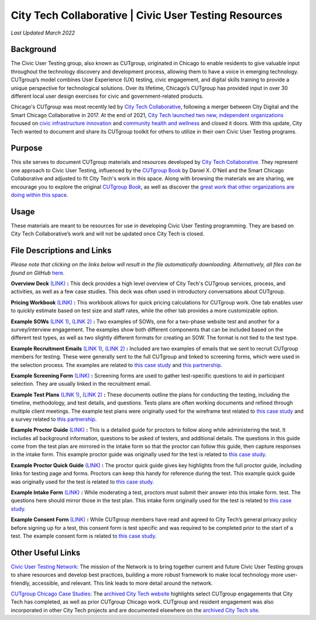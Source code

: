 City Tech Collaborative | Civic User Testing Resources
=======================================
*Last Updated March 2022*


Background
--------
The Civic User Testing group, also known as CUTgroup, originated in Chicago to enable residents to give valuable input throughout the technology discovery and development process, allowing them to have a voice in emerging technology. CUTgroup’s model combines User Experience (UX) testing, civic engagement, and digital skills training to provide a unique perspective for technological solutions. Over its lifetime, Chicago’s CUTgroup has provided input in over 30 different local user design exercises for civic and government-related products.

Chicago's CUTgroup was most recently led by `City Tech Collaborative <https://www.citytech.org/>`_, following a merger between City Digital and the Smart Chicago Collaborative in 2017. At the end of 2021, `City Tech launched two new, independent organizations <https://www.citytech.org/city-tech-launches-two-new-organizations-and-open-source-toolkit>`_ focused on `civic infrastructure innovation <https://www.infrastructureforward.org/>`_ and `community health and wellness <https://www.sustainwellinnovation.org/>`_ and closed it doors. With this update, City Tech wanted to document and share its CUTgroup toolkit for others to utilize in their own Civic User Testing programs. 


Purpose
--------
This site serves to document CUTgroup materials and resources developed by `City Tech Collaborative <citytech.org>`_. They represent one approach to Civic User Testing, influenced by the `CUTgroup Book <https://www.cutgroupbook.com/>`_ by Daniel X. O’Neil and the Smart Chicago Collaborative and adjusted to fit City Tech's work in this space. Along with browsing the materials we are sharing, we encourage you to explore the original `CUTgroup Book <https://www.cutgroupbook.com/>`_, as well as discover the `great work that other organizations are doing within this space <https://www.citytech.org/civic-user-testing-network>`_.


Usage
--------
These materials are meant to be resources for use in developing Civic User Testing programming. They are based on City Tech Collaborative’s work and will not be updated once City Tech is closed. 


File Descriptions and Links
--------
*Please note that clicking on the links below will result in the file automatically downloading. Alternatively, all files can be found on GitHub* `here. <https://github.com/ajarareem/CUTgroup-CityTechResources/tree/main/docs/Files>`_

**Overview Deck** `(LINK) <https://github.com/ajarareem/CUTgroup-CityTechResources/raw/bf76eeba55f7b53cffe0136b483af9598c133e16/docs/Files/01_CUTgroupOverview_CityTech.pptx>`_ **:**  This deck provides a high level overview of City Tech's CUTgroup services, process, and activities, as well as a few case studies. This deck was often used in introductory conversations about CUTgroup.  

**Pricing Workbook** `(LINK) <https://github.com/ajarareem/CUTgroup-CityTechResources/raw/main/docs/Files/02_CUTgroupPricingWorkbook_CityTech_EXAMPLE.xlsx>`_ **:**  This workbook allows for quick pricing calculations for CUTgroup work. One tab enables user to quickly estimate based on test size and staff rates, while the other tab provides a more customizable option. 

**Example SOWs** `(LINK 1) <https://github.com/ajarareem/CUTgroup-CityTechResources/raw/main/docs/Files/03_CUTgroupSOW_Survey_CityTech_EXAMPLE.pdf>`_, `(LINK 2) <https://github.com/ajarareem/CUTgroup-CityTechResources/raw/main/docs/Files/03_CUTgroupSOW_WebsiteTest_CityTech_EXAMPLE.pdf>`_ **:**  Two examples of SOWs, one for a two-phase website test and another for a survey/interview engagement. The examples show both different components that can be included based on the different test types, as well as two slightly different formats for creating an SOW. The format is not tied to the test type. 

**Example Recruitment Emails** `(LINK 1) <https://github.com/ajarareem/CUTgroup-CityTechResources/raw/main/docs/Files/04_CUTgroupRecruitmentEmail_CityTech_EXAMPLE1.pdf>`_, `(LINK 2) <https://github.com/ajarareem/CUTgroup-CityTechResources/raw/main/docs/Files/04_CUTgroupRecruitmentEmail_CityTech_EXAMPLE2.pdf>`_  **:**  Included are two examples of emails that we sent to recruit CUTgroup members for testing. These were generally sent to the full CUTgroup and linked to screening forms, which were used in the selection process. The examples are related to `this case study <https://www.citytech.org/microsoft-research-project-eclipse>`_ and `this partnership <https://www.citytech.org/osf-healthcare-and-city-tech-address-community-health-needs-through-new-partnership>`_.  

**Example Screening Form**  `(LINK) <https://github.com/ajarareem/CUTgroup-CityTechResources/raw/main/docs/Files/05_CUTgroupScreeningForm_CityTech_EXAMPLE.pdf>`_ **:**  Screening forms are used to gather test-specific questions to aid in participant selection. They are usually linked in the recruitment email.

**Example Test Plans** `(LINK 1) <https://github.com/ajarareem/CUTgroup-CityTechResources/raw/main/docs/Files/06_CUTgroupTestPlan_Survey_CityTech_EXAMPLE.pdf>`_, `(LINK 2) <https://github.com/ajarareem/CUTgroup-CityTechResources/raw/main/docs/Files/06_CUTgroupTestPlan_Wireframe_CityTech_EXAMPLE.pdf>`_ **:** These documents outline the plans for conducting the testing, including the timeline, methodology, and test details, and questions. Tests plans are often working documents and refined through multiple client meetings. The example test plans were originally used for the wireframe test related to `this case study <https://www.citytech.org/unbail>`_ and a survey related to `this partnership <https://www.citytech.org/osf-healthcare-and-city-tech-address-community-health-needs-through-new-partnership>`_. 

**Example Proctor Guide** `(LINK) <https://github.com/ajarareem/CUTgroup-CityTechResources/raw/main/docs/Files/07_CUTgroupProctorGuide_CityTech_EXAMPLE.pdf>`_ **:**  This is a detailed guide for proctors to follow along while administering the test. It includes all background information, questions to be asked of testers, and additional details. The questions in this guide come from the test plan are mirrored in the intake form so that the proctor can follow this guide, then capture responses in the intake form. This example proctor guide was originally used for the test is related to `this case study <https://www.citytech.org/unbail>`_. 

**Example Proctor Quick Guide** `(LINK) <https://github.com/ajarareem/CUTgroup-CityTechResources/raw/main/docs/Files/08_CUTgroupProctorQuickOverview_CityTech_EXAMPLE.pdf>`_ **:**  The proctor quick guide gives key highlights from the full proctor guide, including links for testing page and forms. Proctors can keep this handy for reference during the test. This example quick guide was originally used for the test is related to `this case study <https://www.citytech.org/unbail>`_. 

**Example Intake Form** `(LINK) <https://github.com/ajarareem/CUTgroup-CityTechResources/raw/main/docs/Files/09_CUTgroupIntakeForm_CityTech_EXAMPLE.pdf>`_ **:**  While moderating a test, proctors must submit their answer into this intake form. test. The questions here should mirror those in the test plan. This intake form originally used for the test is related to `this case study <https://www.citytech.org/unbail>`_. 
 
**Example Consent Form** `(LINK) <https://github.com/ajarareem/CUTgroup-CityTechResources/raw/main/docs/Files/10_CUTgroupConsentForm_CityTech_EXAMPLE.pdf>`_  **:**  While CUTgroup members have read and agreed to City Tech’s general privacy policy before signing up for a test, this consent form is test specific and was required to be completed prior to the start of a test. The example consent form is related to `this case study <https://www.citytech.org/unbail>`_. 

Other Useful Links
--------
`Civic User Testing Network: <https://www.citytech.org/civic-user-testing-network>`_ The mission of the Network is to bring together current and future Civic User Testing groups to share resources and develop best practices, building a more robust framework to make local technology more user-friendly, accessible, and relevant. This link leads to more detail around the network.

`CUTgroup Chicago Case Studies: <https://www.citytech.org/cutgroup-case-studies>`_ The `archived City Tech website <https://www.citytech.org/>`_ highlights select CUTgroup engagements that City Tech has completed, as well as prior CUTgroup Chicago work.  CUTgroup and resident engagement was also incorporated in other City Tech projects and are documented elsewhere on the `archived City Tech site <https://www.citytech.org/>`_.
